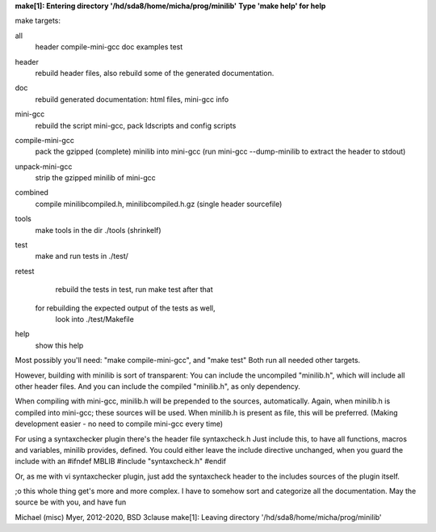 **make[1]: Entering directory '/hd/sda8/home/micha/prog/minilib'**
**Type 'make help' for help**

make targets:

all
  header compile-mini-gcc doc examples test

header
	rebuild header files, also rebuild some of the generated documentation.

doc
	rebuild generated documentation: html files, mini-gcc info

mini-gcc
	rebuild the script mini-gcc, pack ldscripts and config scripts

compile-mini-gcc
	pack the gzipped (complete) minilib into mini-gcc
	(run mini-gcc --dump-minilib to extract the header to stdout)

unpack-mini-gcc
	strip the gzipped minilib of mini-gcc

combined
	compile minilibcompiled.h, minilibcompiled.h.gz (single header sourcefile)

tools
	make tools in the dir ./tools
	(shrinkelf)

test
	make and run tests in ./test/

retest
	rebuild the tests in test, 
	run make test after that
  for rebuilding the expected output of the tests as well,
	look into ./test/Makefile

help
	show this help


Most possibly you'll need: "make compile-mini-gcc", and "make test"
Both run all needed other targets.

However, building with minilib is sort of transparent:
You can include the uncompiled "minilib.h", which will include
all other header files.
And you can include the compiled "minilib.h", as only dependency.

When compiling with mini-gcc, minilib.h will be prepended to the sources,
automatically. Again, when minilib.h is compiled into mini-gcc; these
sources will be used. When minilib.h is present as file, this will be preferred.
(Making development easier - no need to compile mini-gcc every time)

For using a syntaxchecker plugin there's the header file syntaxcheck.h
Just include this, to have all functions, macros and variables, minilib provides,
defined. 
You could either leave the include directive unchanged, when you guard the include
with an 
#ifndef MBLIB
#include "syntaxcheck.h"
#endif

Or, as me with vi syntaxchecker plugin, just add the syntaxcheck header to 
the includes sources of the plugin itself.

;o this whole thing get's more and more complex.
I have to somehow sort and categorize all the documentation.
May the source be with you, and have fun

Michael (misc) Myer, 2012-2020, BSD 3clause
make[1]: Leaving directory '/hd/sda8/home/micha/prog/minilib'
